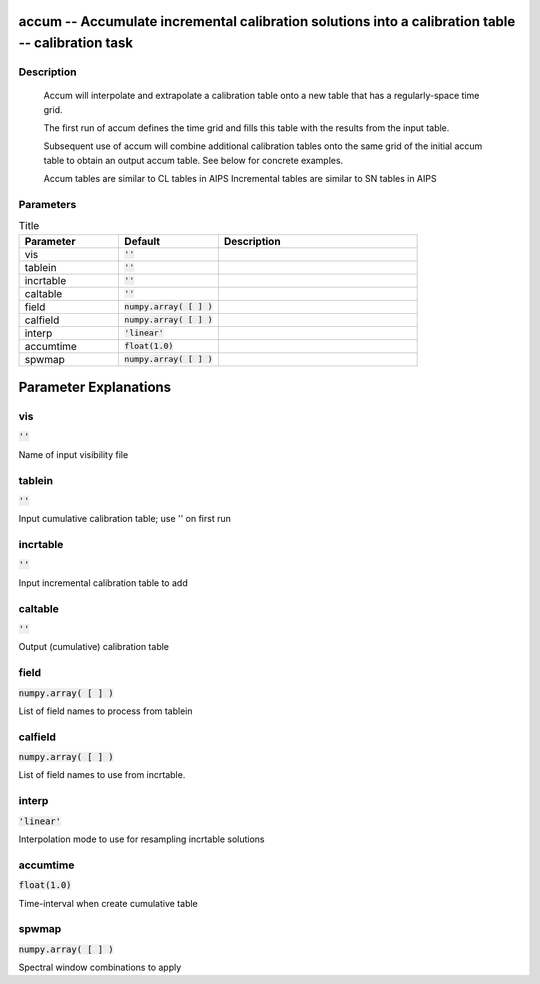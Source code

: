 accum -- Accumulate incremental calibration solutions into a calibration table -- calibration task
=======================================

Description
---------------------------------------


       Accum will interpolate and extrapolate a calibration
       table onto a new table that has a regularly-space time grid.

       The first run of accum defines the time grid and fills this
       table with the results from the input table.

       Subsequent use of accum will combine additional calibration
       tables onto the same grid of the initial accum table to obtain
       an output accum table.  See below for concrete examples.

       Accum tables are similar to CL tables in AIPS
       Incremental tables are similar to SN tables in AIPS

	


Parameters
---------------------------------------

.. list-table:: Title
   :widths: 25 25 50 
   :header-rows: 1
   
   * - Parameter
     - Default
     - Description
   * - vis
     - :code:`''`
     - 
   * - tablein
     - :code:`''`
     - 
   * - incrtable
     - :code:`''`
     - 
   * - caltable
     - :code:`''`
     - 
   * - field
     - :code:`numpy.array( [  ] )`
     - 
   * - calfield
     - :code:`numpy.array( [  ] )`
     - 
   * - interp
     - :code:`'linear'`
     - 
   * - accumtime
     - :code:`float(1.0)`
     - 
   * - spwmap
     - :code:`numpy.array( [  ] )`
     - 


Parameter Explanations
=======================================



vis
---------------------------------------

:code:`''`

Name of input visibility file


tablein
---------------------------------------

:code:`''`

Input cumulative calibration table; use \'\' on first run


incrtable
---------------------------------------

:code:`''`

Input incremental calibration table to add


caltable
---------------------------------------

:code:`''`

Output (cumulative) calibration table


field
---------------------------------------

:code:`numpy.array( [  ] )`

List of field names to process from tablein


calfield
---------------------------------------

:code:`numpy.array( [  ] )`

List of field names to use from incrtable.


interp
---------------------------------------

:code:`'linear'`

Interpolation mode to use for resampling incrtable solutions


accumtime
---------------------------------------

:code:`float(1.0)`

Time-interval when create cumulative table


spwmap
---------------------------------------

:code:`numpy.array( [  ] )`

Spectral window combinations to apply




